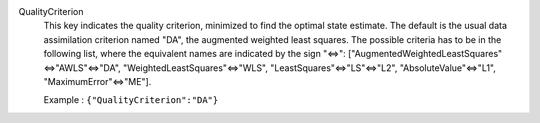 .. index:: single: QualityCriterion

QualityCriterion
  This key indicates the quality criterion, minimized to find the optimal state
  estimate. The default is the usual data assimilation criterion named "DA",
  the augmented weighted least squares. The possible criteria has to be in the
  following list, where the equivalent names are indicated by the sign "<=>":
  ["AugmentedWeightedLeastSquares"<=>"AWLS"<=>"DA",
  "WeightedLeastSquares"<=>"WLS", "LeastSquares"<=>"LS"<=>"L2",
  "AbsoluteValue"<=>"L1", "MaximumError"<=>"ME"].

  Example :
  ``{"QualityCriterion":"DA"}``
